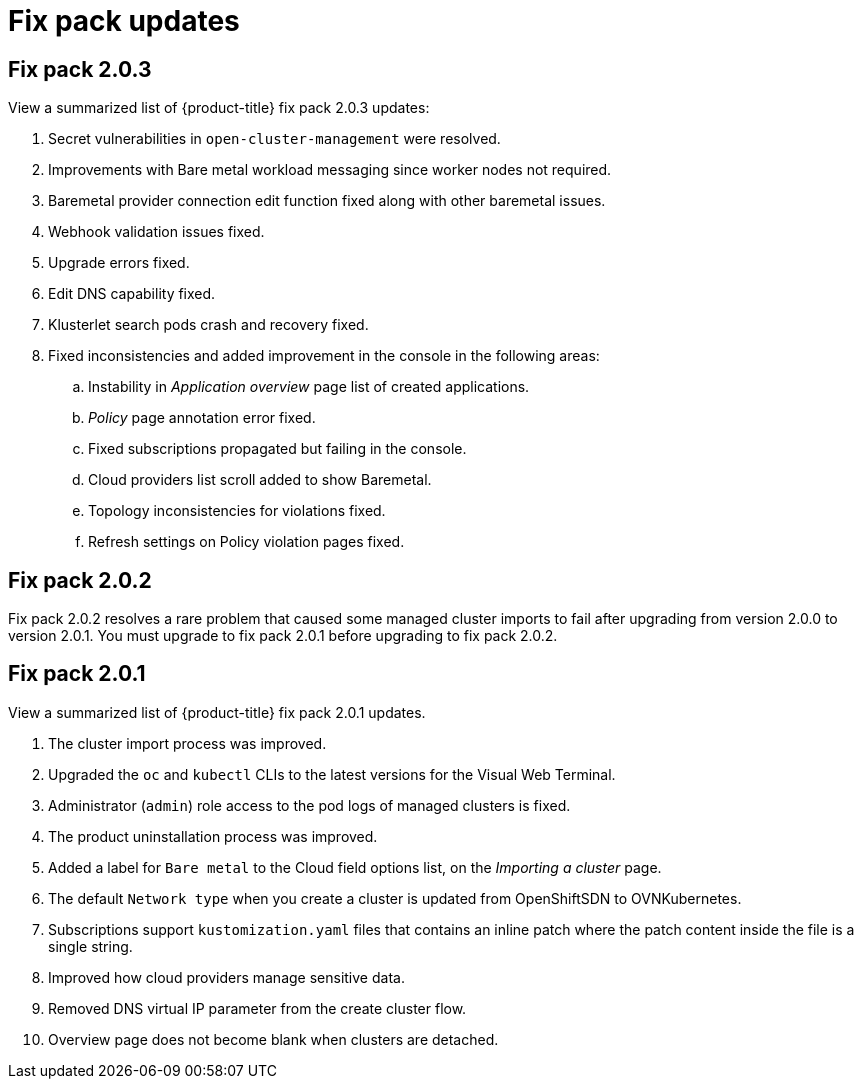 [#fix-pack-updates]
= Fix pack updates

== Fix pack 2.0.3

View a summarized list of {product-title} fix pack 2.0.3 updates:

. Secret vulnerabilities in `open-cluster-management` were resolved.
. Improvements with Bare metal workload messaging since worker nodes not required.
. Baremetal provider connection edit function fixed along with other baremetal issues.
. Webhook validation issues fixed.
. Upgrade errors fixed.
. Edit DNS capability fixed.
. Klusterlet search pods crash and recovery fixed.
. Fixed inconsistencies and added improvement in the console in the following areas: 
+
.. Instability in _Application overview_ page list of created applications.
.. _Policy_ page annotation error fixed.
.. Fixed subscriptions propagated but failing in the console.
.. Cloud providers list scroll added to show Baremetal.
.. Topology inconsistencies for violations fixed.
.. Refresh settings on Policy violation pages fixed.




== Fix pack 2.0.2

Fix pack 2.0.2 resolves a rare problem that caused some managed cluster imports to
fail after upgrading from version 2.0.0 to version 2.0.1. You must upgrade to
fix pack 2.0.1 before upgrading to fix pack 2.0.2.

== Fix pack 2.0.1

View a summarized list of {product-title} fix pack 2.0.1 updates. 
 
. The cluster import process was improved. 
. Upgraded the `oc` and `kubectl` CLIs to the latest versions for the Visual Web Terminal.
. Administrator (`admin`) role access to the pod logs of managed clusters is fixed.
. The product uninstallation process was improved.
. Added a label for `Bare metal` to the Cloud field options list, on the _Importing a cluster_ page.
. The default `Network type` when you create a cluster is updated from OpenShiftSDN to OVNKubernetes.
. Subscriptions support `kustomization.yaml` files that contains an inline patch where the patch content inside the file is a single string.
. Improved how cloud providers manage sensitive data. 
. Removed DNS virtual IP parameter from the create cluster flow.
. Overview page does not become blank when clusters are detached.
